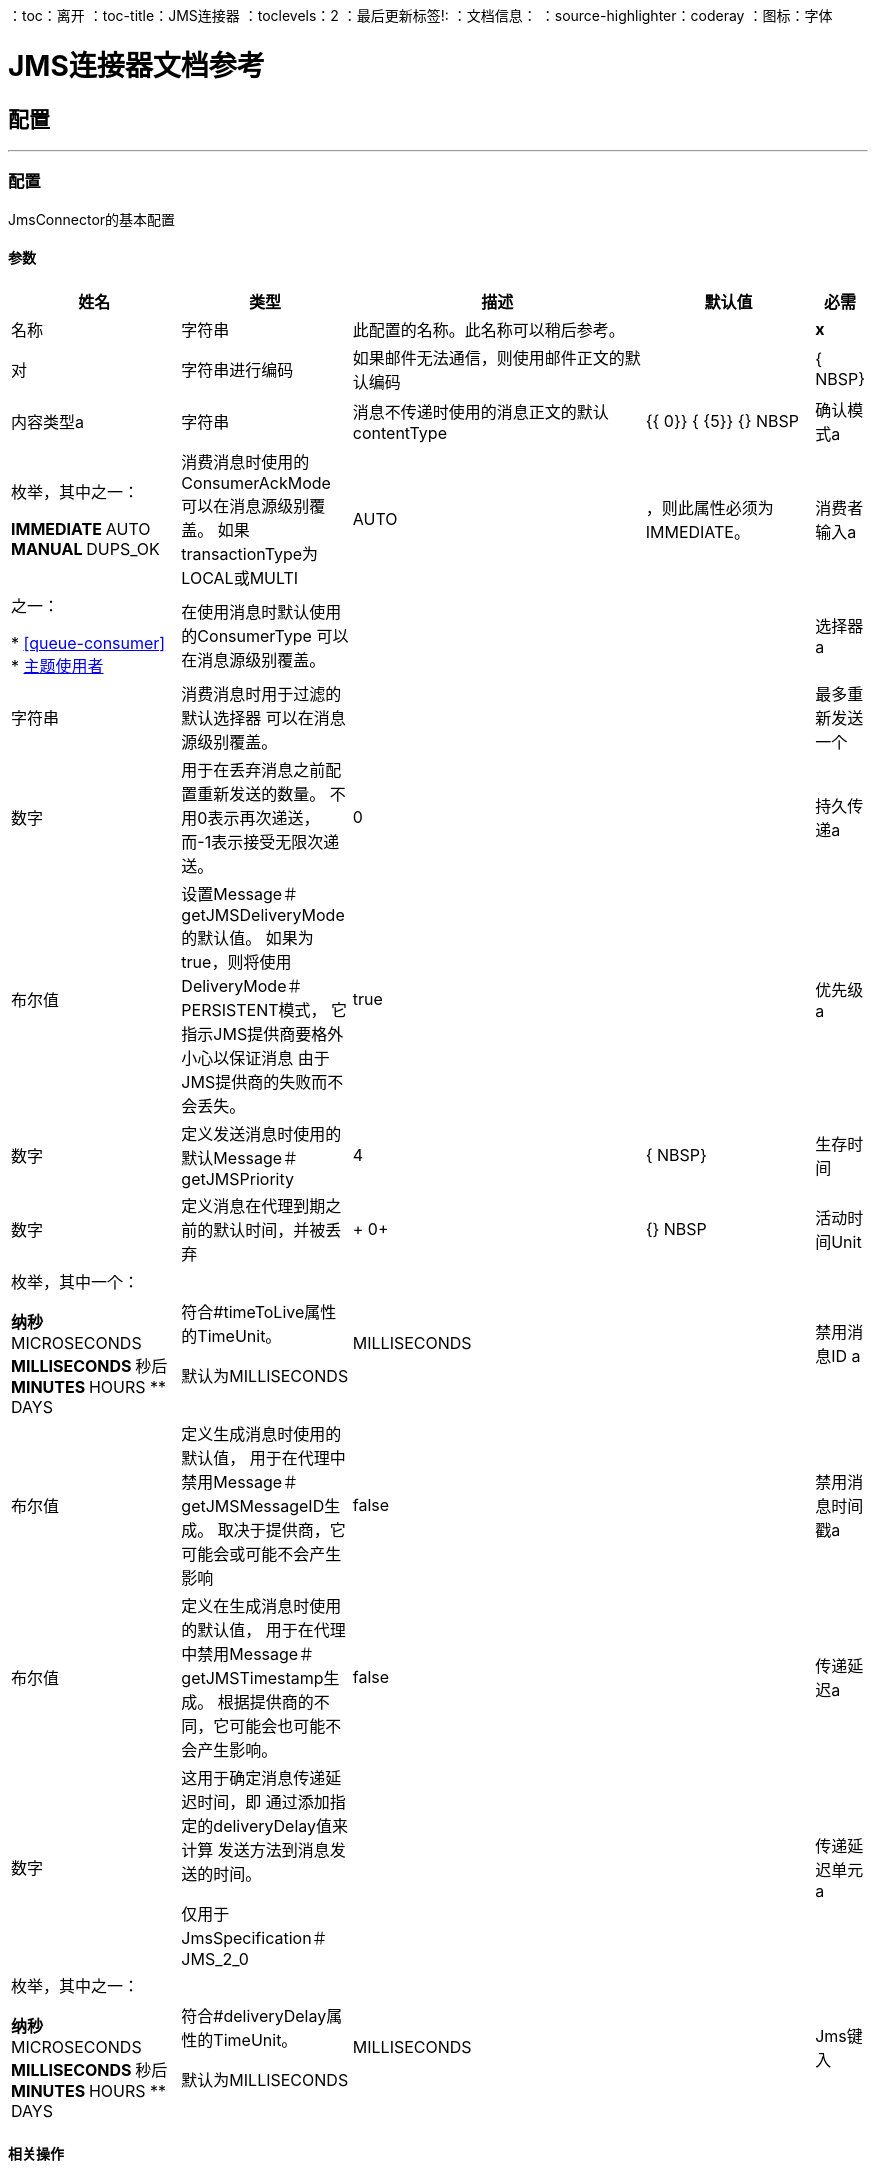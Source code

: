：toc：离开
：toc-title：JMS连接器
：toclevels：2
：最后更新标签!:
：文档信息：
：source-highlighter：coderay
：图标：字体


=  JMS连接器文档参考



== 配置
---
[[config]]
=== 配置

+++
JmsConnector的基本配置
+++

==== 参数
[cols=".^20%,.^20%,.^35%,.^20%,^.^5%", options="header"]
|======================
| 姓名 | 类型 | 描述 | 默认值 | 必需
|名称 | 字符串 | 此配置的名称。此名称可以稍后参考。 |  |  *x* {nbsp}
| 对| 字符串进行编码 |   +++如果邮件无法通信，则使用邮件正文的默认编码+++  |   |  { NBSP}
| 内容类型a | 字符串 |   +++消息不传递时使用的消息正文的默认contentType +++  |   +++ {{ 0}} {+++ {5}} {} NBSP
| 确认模式a | 枚举，其中之一：

**  IMMEDIATE
**  AUTO
**  MANUAL
**  DUPS_OK  |   +++消费消息时使用的ConsumerAckMode
可以在消息源级别覆盖。
如果transactionType为LOCAL或MULTI +++  |   +++ AUTO +++  | ，则此属性必须为IMMEDIATE。
| 消费者输入a | 之一：

*  <<queue-consumer>>
*  <<topic-consumer>>  |   +++在使用消息时默认使用的ConsumerType
可以在消息源级别覆盖。+++  |   |  {nbsp}
| 选择器a | 字符串 |   +++消费消息时用于过滤的默认选择器
可以在消息源级别覆盖。+++  |   |  {nbsp}
| 最多重新发送一个| 数字 |   +++用于在丢弃消息之前配置重新发送的数量。
不用0表示再次递送，而-1表示接受无限次递送。+++  |   +++ 0 +++  |  {nbsp}
| 持久传递a | 布尔值 |   +++设置Message＃getJMSDeliveryMode的默认值。
如果为true，则将使用DeliveryMode＃PERSISTENT模式，
它指示JMS提供商要格外小心以保证消息
由于JMS提供商的失败而不会丢失。+++  |   +++ true +++  |  {nbsp}
| 优先级a | 数字 |   +++定义发送消息时使用的默认Message＃getJMSPriority +++  |   +++ 4 +++  |  { NBSP}
| 生存时间| 数字 |   +++定义消息在代理到期之前的默认时间，并被丢弃+++  |   +++ 0+ ++  |  {} NBSP
| 活动时间Unit | 枚举，其中一个：

** 纳秒
**  MICROSECONDS
**  MILLISECONDS
** 秒后
**  MINUTES
**  HOURS
**  DAYS  |   +++符合#timeToLive属性的TimeUnit。
<p>
默认为MILLISECONDS +++  |   +++ MILLISECONDS +++  |  {nbsp}
| 禁用消息ID a | 布尔值 |   +++定义生成消息时使用的默认值，
用于在代理中禁用Message＃getJMSMessageID生成。
取决于提供商，它可能会或可能不会产生影响+++  |   +++ false +++  |  {nbsp}
| 禁用消息时间戳a | 布尔值 |   +++定义在生成消息时使用的默认值，
用于在代理中禁用Message＃getJMSTimestamp生成。
根据提供商的不同，它可能会也可能不会产生影响。+++  |   +++ false +++  |  {nbsp}
| 传递延迟a | 数字 |   +++这用于确定消息传递延迟时间，即
通过添加指定的deliveryDelay值来计算
发送方法到消息发送的时间。
<p>
仅用于JmsSpecification＃JMS_2_0 +++  |   |  {nbsp}
| 传递延迟单元a | 枚举，其中之一：

** 纳秒
**  MICROSECONDS
**  MILLISECONDS
** 秒后
**  MINUTES
**  HOURS
**  DAYS  |   +++符合#deliveryDelay属性的TimeUnit。
<p>
默认为MILLISECONDS +++  |   +++ MILLISECONDS +++  |  {nbsp}
|  Jms键入| 字符串 |   +++发送消息时由客户端提供的消息JMSType标识符+++  |   |  { NBSP}
|======================


==== 相关操作
*  <<consume>> {nbsp}
*  <<publish>> {nbsp}
*  <<publishConsume>> {nbsp}

==== 相关资源
*  <<listener>> {nbsp}


== 操作

[[consume]]
=== 消费
`+<http://www.mulesoft.org/schema/mule/jms:consume>+`

+++
允许用户使用来自给定目标的单个消息的操作。
基于目标类型所需的额外配置。
和标题Result＃getAttributes
+++

==== 参数
[cols=".^20%,.^20%,.^35%,.^20%,^.^5%", options="header"]
|======================
| 姓名 | 类型 | 描述 | 默认值 | 必需
| 配置 | 字符串 | 要使用的配置的名称。 |  |  *x* {n}
| 目的地a | 字符串 |   +++应从中消费消息的目的地的名称+++  |   |  *x* {nbsp }
| 消费者输入a | 之一：

*  <<queue-consumer>>
*  <<topic-consumer>>  |   +++给定目标所需的MessageConsumer类型，以及任何+++  |   |  {
| 确认模式a | 枚举，其中之一：

**  IMMEDIATE
** 手动 |   +++将通过消息和会话+++  |   | 配置的ConsumerAckMode，
| 选择一个| 字符串 |   +++用于过滤邮件的自定义JMS选择器+++  |   |  {n}
| 内容类型a | 字符串 |   +++消息的内容内容类型+++  |   |  {nbsp}
| 对| 字符串进行编码 |   +++邮件的内容编码+++  |   |  {n}
| 最多等待| 数量 |   +++超时前等待消息的最大时间+++  |   +++ 10000 +++  |  { NBSP}
| 最大等待单元a | 枚举，其中之一：

** 纳秒
**  MICROSECONDS
**  MILLISECONDS
** 秒后
**  MINUTES
**  HOURS
**  DAYS  |   +++用于maximumWaitTime配置的时间单位+++  |   +++ MILLISECONDS +++  |  {nbsp}
| 交易行为a | 枚举，其中之一：

**  ALWAYS_JOIN
**  JOIN_IF_POSSIBLE
**  NOT_SUPPORTED  |   +++操作可以对事务进行的加入操作的类型。+++  |   +++ JOIN_IF_POSSIBLE +++  |  {nbsp}
| 目标变量a | 字符串 |   +++操作输出将放置在其上的变量名称+++  |   |  {nbsp}
|======================

==== 输出
[cols=".^50%,.^50%"]
|======================
|  *Type* a | 任何
|  *Attributes Type* a |  <<JmsAttributes>>
|======================

==== 用于配置。
*  <<config>> {nbsp}

==== 抛出
*  JMS：连接性{nbsp}
*  JMS：DESTINATION_NOT_FOUND {nbsp}
*  JMS：消费{
*  JMS：ACK {nbsp}
*  JMS：RETRY_EXHAUSTED {nbsp}
*  JMS：TIMEOUT {


[[publish]]
=== 发布
`+<http://www.mulesoft.org/schema/mule/jms:publish>+`

+++
允许用户将消息发送到JMS目的地的操作
+++

==== 参数
[cols=".^20%,.^20%,.^35%,.^20%,^.^5%", options="header"]
|======================
| 姓名 | 类型 | 描述 | 默认值 | 必需
| 配置 | 字符串 | 要使用的配置的名称。 |  |  *x* {n}
| 目的地a | 字符串 |   +++邮件发送目的地的名称+++  |   |  *x* {nbsp}
| 目标输入| 枚举，其中的一个：

**  QUEUE
** 主题 |   +++目的地+++  |   +++ QUEUE +++  | 的类型{
| 交易行为a | 枚举，其中之一：

**  ALWAYS_JOIN
**  JOIN_IF_POSSIBLE
**  NOT_SUPPORTED  |   +++操作可以对事务进行的加入操作的类型。+++  |   +++ JOIN_IF_POSSIBLE +++  |  {nbsp}
| 正文a | 任何 |   +++邮件正文+++  |   +++＃[有效负载] +++  |  {n}
|  Jms键入| 字符串 |   +++ Message +++  |   | 的JMSType标头{
| 相关性ID a | 字符串 |   +++ Message +++  |   | 的JMSCorrelationID标头，
| 发送内容键入a | 布尔值 |   +++ true如果正文类型应作为消息属性发送+++  |   +++ true +++  |  { NBSP}
|  ContentType a | 字符串 |   +++正文的内容类型+++  |   |  {nbsp}
| 发送编码| 布尔值 |   +++ true如果正文outboundEncoding应作为消息属性发送+++  |   +++ true +++  |  {nbsp }
| 对| 字符串进行编码 |   +++消息正文的outboundEncoding +++  |   |  {n}
| 回复|  <<JmsDestination>>  |   +++目的地的JMSReplyTo标头信息
此消息应答复为+++  |   |  {nbsp}
| 用户属性a | 对象 |   +++应设置为此消息的自定义用户属性+++  |   |  {n}
|  JMSX属性a |  <<JmsxProperties>>  |   +++应设置为此消息的JMSX属性+++  |   |  {
| 持续交付a | 布尔值 |   +++如果为true;消息将使用PERSISTENT JMSDeliveryMode +++  |   | 发送，
| 优先级a | 号码 |   +++发送消息时使用的默认JMSPriority值+++  |   |  {n}
| 生存时间| 数字 |   +++定义消息在到期之前将放置在代理中的默认时间，并放弃+++  |   |  {NBSP}
| 活动时间Unit | 枚举，其中一个：

** 纳秒
**  MICROSECONDS
**  MILLISECONDS
** 秒后
**  MINUTES
**  HOURS
**  DAYS  |   +++要在timeToLive配置中使用的时间单位+++  |   |  {nbsp}
| 禁用消息ID a | 布尔值 |   +++如果为true;该邮件将被标记以避免生成其MessageID +++  |   |  {nbsp}
| 禁用消息时间戳a | 布尔值 |   +++如果为true;该邮件将被标记以避免生成其发送的时间戳+++  |   |  {nbsp}
| 传递延迟a | 数字 |   +++仅供JMS 2.0使用。设置要应用的传递延迟以便推迟邮件传递+++  |   |  {nbsp}
| 传递延迟单元a | 枚举，其中之一：

** 纳秒
**  MICROSECONDS
**  MILLISECONDS
** 秒后
**  MINUTES
**  HOURS
**  DAYS  |   +++在deliveryDelay配置中使用的时间单位+++  |   |  {nbsp}
|======================


==== 用于配置。
*  <<config>> {nbsp}

==== 抛出
*  JMS：连接性{nbsp}
*  JMS：发布{n}
*  JMS：DESTINATION_NOT_FOUND {nbsp}
*  JMS：ILLEGAL_BODY {nbsp}
*  JMS：RETRY_EXHAUSTED {nbsp}


[[publishConsume]]
=== 发布消费
`+<http://www.mulesoft.org/schema/mule/jms:publish-consume>+`

+++
允许用户将消息发送到JMS目的地并等待响应的操作
可以是提供的ReplyTo目的地，也可以是动态创建的临时Destination
和标题Result＃getAttributes
+++

==== 参数
[cols=".^20%,.^20%,.^35%,.^20%,^.^5%", options="header"]
|======================
| 姓名 | 类型 | 描述 | 默认值 | 必需
| 配置 | 字符串 | 要使用的配置的名称。 |  |  *x* {n}
| 目的地a | 字符串 |   +++邮件发送目的地的名称+++  |   |  *x* {nbsp}
| 正文a | 任何 |   +++邮件正文+++  |   +++＃[有效负载] +++  |  {n}
|  Jms键入| 字符串 |   +++ Message +++  |   | 的JMSType标头{
| 相关性ID a | 字符串 |   +++ Message +++  |   | 的JMSCorrelationID标头，
| 发送内容键入a | 布尔值 |   +++ true如果正文类型应作为消息属性发送+++  |   +++ true +++  |  { NBSP}
|  ContentType a | 字符串 |   +++正文的内容类型+++  |   |  {nbsp}
| 发送编码| 布尔值 |   +++ true如果正文outboundEncoding应作为消息属性发送+++  |   +++ true +++  |  {nbsp }
| 对| 字符串进行编码 |   +++消息正文的outboundEncoding +++  |   |  {n}
| 回复|  <<JmsDestination>>  |   +++目的地的JMSReplyTo标头信息
此消息应答复为+++  |   |  {nbsp}
| 用户属性a | 对象 |   +++应设置为此消息的自定义用户属性+++  |   |  {n}
|  JMSX属性a |  <<JmsxProperties>>  |   +++应设置为此消息的JMSX属性+++  |   |  {
| 持续交付a | 布尔值 |   +++如果为true;消息将使用PERSISTENT JMSDeliveryMode +++  |   | 发送，
| 优先级a | 号码 |   +++发送消息时使用的默认JMSPriority值+++  |   |  {n}
| 生存时间| 数字 |   +++定义消息在到期之前将放置在代理中的默认时间，并放弃+++  |   |  {NBSP}
| 活动时间Unit | 枚举，其中一个：

** 纳秒
**  MICROSECONDS
**  MILLISECONDS
** 秒后
**  MINUTES
**  HOURS
**  DAYS  |   +++要在timeToLive配置中使用的时间单位+++  |   |  {nbsp}
| 禁用消息ID a | 布尔值 |   +++如果为true;该邮件将被标记以避免生成其MessageID +++  |   |  {nbsp}
| 禁用消息时间戳a | 布尔值 |   +++如果为true;该邮件将被标记以避免生成其发送的时间戳+++  |   |  {nbsp}
| 传递延迟a | 数字 |   +++仅供JMS 2.0使用。设置要应用的传递延迟以便推迟邮件传递+++  |   |  {nbsp}
| 传递延迟单元a | 枚举，其中之一：

** 纳秒
**  MICROSECONDS
**  MILLISECONDS
** 秒后
**  MINUTES
**  HOURS
**  DAYS  |   +++在deliveryDelay配置中使用的时间单位+++  |   |  {nbsp}
| 确认模式a | 枚举，其中之一：

**  IMMEDIATE
** 手动 |   +++消费邮件时使用的会话ACK模式+++  |   |  {nbsp}
| 最长等待| 数字 |   +++超时前等待消息的最长时间+++  |   +++ 10000 +++  |  {NBSP}
| 最大等待单元a | 枚举，其中之一：

** 纳秒
**  MICROSECONDS
**  MILLISECONDS
** 秒后
**  MINUTES
**  HOURS
**  DAYS  |   +++在maximumWaitTime配置中使用的时间单位+++  |   +++ MILLISECONDS +++  |  {nbsp}
| 内容类型a | 字符串 |   +++要消费的消息正文的内容类型+++  |   |  {nbsp}
| 编码| 字符串 |   +++要消费的消息正文的编码+++  |   |  {nbsp}
| 目标变量a | 字符串 |   +++操作输出将放置在其上的变量名称+++  |   |  {nbsp}
|======================

==== 输出
[cols=".^50%,.^50%"]
|======================
|  *Type* a | 任何
|  *Attributes Type* a |  <<JmsAttributes>>
|======================

==== 用于配置。
*  <<config>> {nbsp}

==== 抛出
*  JMS：连接性{nbsp}
*  JMS：发布{n}
*  JMS：DESTINATION_NOT_FOUND {nbsp}
*  JMS：消费{
*  JMS：ILLEGAL_BODY {nbsp}
*  JMS：ACK {nbsp}
*  JMS：RETRY_EXHAUSTED {nbsp}
*  JMS：TIMEOUT {


[[ack]]
=== 的Ack
`+<http://www.mulesoft.org/schema/mule/jms:ack>+`

+++
允许用户在消耗消息时选择AckMode＃MANUAL模式时执行ACK。
根据JMS规范，通过单个消息执行ACK将自动作为所有消息的ACK
在同一个JmsSession中生成。
到当前连接的会话
+++

==== 参数
[cols=".^20%,.^20%,.^35%,.^20%,^.^5%", options="header"]
|======================
| 姓名 | 类型 | 描述 | 默认值 | 必需
| 确认ID a | 字符串 |   +++消息的ACK消息到ACK +++  |   |  *x* {nbsp}
|======================



==== 抛出
*  JMS：ACK {nbsp}


[[recoverSession]]
=== 恢复会话
`+<http://www.mulesoft.org/schema/mule/jms:recover-session>+`

+++
允许用户在使用AckMode＃MANUAL模式时选择执行会话恢复
信息。
根据JMS规范，自动执行会话恢复将重新传送所有不在的消息
在恢复之前承认。
+++

==== 参数
[cols=".^20%,.^20%,.^35%,.^20%,^.^5%", options="header"]
|======================
| 姓名 | 类型 | 描述 | 默认值 | 必需
| 确认消息会话的恢复+++  |   |  *x* {+}
|======================



==== 抛出
*  JMS：SESSION_RECOVER {nbsp}


== 来源

[[listener]]
=== 监听器
`+<http://www.mulesoft.org/schema/mule/jms:listener>+`

+++
JMS Subscriber for Destinations允许收听
传入消息
+++

==== 参数
[cols=".^20%,.^20%,.^35%,.^20%,^.^5%", options="header"]
|======================
| 姓名 | 类型 | 描述 | 默认值 | 必需
| 配置 | 字符串 | 要使用的配置的名称。 |  |  *x* {n}
| 目标a | 字符串 |   +++消息应从其中被消费的目标的名称+++  |   |  *x* {nbsp }
| 消费者输入a | 之一：

*  <<queue-consumer>>
*  <<topic-consumer>>  |   +++应该用于提供目的地的消费者的类型+++  |   |  {nbsp}
| 确认模式a | 枚举，其中之一：

**  IMMEDIATE
**  AUTO
**  MANUAL
**  DUPS_OK  |   +++消费消息时使用的会话确认模式+++  |   |  {n}
| 选择器| 字符串 |   +++ JMS选择器，用于过滤传入消息+++  |   |  {n}
| 入站内容键入| 字符串 |   +++消息正文的内容类型+++  |   |  {n}
| 入站编码| 字符串 |   +++消息正文的inboundEncoding +++  |   |  {nbsp}
| 消费者数量| 数量 |   +++将用于接收JMS消息的并发使用者数量+++  |   +++ 4 +++ {{ 4}} {} NBSP
| 交易行为a | 枚举，其中之一：

**  ALWAYS_BEGIN
** 无 |   +++源对交易可采取的开始操作类型+++  |   +++无+++  |  {nbsp}
| 重新投放政策a |  <<RedeliveryPolicy>>  |   +++定义处理同一邮件的重新投递的政策+++  |   |  {n}
| 重新连接策略a |  * <<reconnect>>
*  <<reconnect-forever>>  |   +++连接错误情况下的重试策略+++  |   |  {nbsp}
| 正文a | 任何 |   +++邮件正文+++  |   +++＃[有效负载] +++  |  {n}
|  Jms键入| 字符串 |   +++ Message +++  |   | 的JMSType标识符标题，
| 相关性ID a | 字符串 |   +++ Message +++  |   | 的JMSCorrelationID标头，
| 发送内容类型a | 布尔值 |   +++是否应将主体内容类型作为属性发送+++  |   +++ true +++  |  {NBSP}
|  ContentType a | 字符串 |   +++消息正文的内容类型+++  |   |  {nbsp}
| 发送编码| 布尔值 |   +++是否应将正文outboundEncoding作为消息属性发送+++  |   +++ true +++  |  { NBSP}
| 编码| 字符串 |   +++邮件正文的编码+++  |   |  {n}
| 回复|  <<JmsDestination>>  |   +++发送此邮件的回复的目的地+++  |   |  {n}
| 用户属性a | 对象 |   +++应设置为此消息的自定义用户属性+++  |   |  {n}
|  JMSX属性a |  <<JmsxProperties>>  |   +++应设置为此消息的JMSX属性+++  |   |  {
| 持续交付a | 布尔值 |   +++是否应使用持久配置完成交付+++  |   |  {
| 优先级a | 号码 |   +++发送消息时使用的默认JMSPriority值+++  |   |  {n}
| 生存时间| 数字 |   +++定义消息在到期之前将放置在代理中的默认时间，并放弃+++  |   |  {NBSP}
| 活动时间Unit | 枚举，其中一个：

** 纳秒
**  MICROSECONDS
**  MILLISECONDS
** 秒后
**  MINUTES
**  HOURS
**  DAYS  |   +++要在timeToLive配置中使用的时间单位+++  |   |  {nbsp}
| 禁用消息ID a | 布尔值 |   +++如果为true;该邮件将被标记以避免生成其MessageID +++  |   |  {nbsp}
| 禁用消息时间戳a | 布尔值 |   +++如果为true;该邮件将被标记以避免生成其发送的时间戳+++  |   |  {nbsp}
| 传递延迟a | 数字 |   +++仅供JMS 2.0使用。设置要应用的传递延迟以便推迟邮件传递+++  |   |  {nbsp}
| 传递延迟单元a | 枚举，其中之一：

** 纳秒
**  MICROSECONDS
**  MILLISECONDS
** 秒后
**  MINUTES
**  HOURS
**  DAYS  |   +++在deliveryDelay配置中使用的时间单位+++  |   |  {nbsp}
|======================

==== 输出
[cols=".^50%,.^50%"]
|======================
|  *Type* a | 任何
|  *Attributes Type* a |  <<JmsAttributes>>
|======================

==== 用于配置。
*  <<config>> {nbsp}

==== 抛出
*  MULE：SOURCE_RESPONSE_SEND {nbsp}
*  MULE：SOURCE_ERROR_RESPONSE_SEND {nbsp}
*  MULE：SOURCE_ERROR_RESPONSE_GENERATE {nbsp}
*  MULE：SOURCE_RESPONSE_GENERATE {nbsp}


== 类型
[[RedeliveryPolicy]]
=== 重新送货政策

[cols=".^30%,.^40%,.^30%", options="header"]
|======================
| 字段 | 键入 | 默认值
|  Max Redelivery计算一个| 数字 |
| 使用安全哈希a | 布尔值 |
| 消息摘要算法a | 字符串 |
|  ID表达式a | 字符串 |
| 对象商店参考a | 字符串 |
|======================

[[reconnect]]
=== 重新连接

[cols=".^30%,.^40%,.^30%", options="header"]
|======================
| 字段 | 键入 | 默认值
| 频率a | 号码 |
| 统计| 号码 |
| 阻止| 布尔 |
|======================

[[reconnect-forever]]
=== 重新连接Forever

[cols=".^30%,.^40%,.^30%", options="header"]
|======================
| 字段 | 键入 | 默认值
| 频率a | 号码 |
|======================

[[JmsDestination]]
===  Jms目的地

[cols=".^30%,.^40%,.^30%", options="header"]
|======================
| 字段 | 键入 | 默认值
| 目的地a | 字符串 |
| 目标输入| 枚举，其中的一个：

**  QUEUE
**  {TOPIC {1}} QUEUE
|======================

[[JmsxProperties]]
===  Jmsx属性

[cols=".^30%,.^40%,.^30%", options="header"]
|======================
| 字段 | 键入 | 默认值
|  Jmsx用户ID a | 字符串 |
|  Jmsx应用ID a | 字符串 |
|  Jmsx交付次数| 数字 |
|  Jmsx组ID a | 字符串 |
|  Jmsx Group Seq a |  Number  |
|  Jmsx制作人TXID a | 字符串 |
|  Jmsx消费者TXID a | 字符串 |
|  Jmsx Rcv时间戳a | 号码 |
|======================

[[PoolingProfile]]
=== 汇集配置文件

[cols=".^30%,.^40%,.^30%", options="header"]
|======================
| 字段 | 键入 | 默认值
|  Max Active a |  Number  |
| 最多闲置一个| 号码 |
| 最多等待一个| 号码 |
|  Min Eviction Millis |  Number  |
| 驱逐检查区间Millis a |  Number  |
| 用尽的操作| 枚举，其中之一：

**  WHEN_EXHAUSTED_GROW
**  WHEN_EXHAUSTED_WAIT
**  {WHEN_EXHAUSTED_FAIL {1}}
| 初始化策略a | 枚举，其中之一：

**  INITIALISE_NONE
**  INITIALISE_ONE
**  {INITIALISE_ALL {1}}
| 已禁用| 布尔 |
|======================

[[ActiveMQConnectionFactoryConfiguration]]
=== 活动MQ连接工厂配置

[cols=".^30%,.^40%,.^30%", options="header"]
|======================
| 字段 | 键入 | 默认值
|  Broker网址a | 字符串 |  vm：// localhost？broker.persistent = false＆broker.useJmx = false
| 启用Xa a | 布尔值 | 为false
| 初始重新传递延迟| 数字 |  1000
| 重新递送延迟| 数字 |  1000
|  Max Redelivery a |  Number  |  0
|======================

[[topic-consumer]]
=== 主题使用者

[cols=".^30%,.^40%,.^30%", options="header"]
|======================
| 字段 | 键入 | 默认值
| 耐久a | 布尔 | 为假
| 共享| 布尔值 | 为false
| 没有本地a | 布尔 | 为false
| 订阅名称| 字符串 |
|======================

[[default-caching]]
=== 默认缓存

[cols=".^30%,.^40%,.^30%", options="header"]
|======================
| 字段 | 键入 | 默认值
| 会话缓存大小a | 数字 |
| 缓存生产者a | 布尔 |  true
| 缓存消费者a | 布尔 |  true
|======================

[[JndiConnectionFactory]]
===  Jndi连接工厂

[cols=".^30%,.^40%,.^30%", options="header"]
|======================
| 字段 | 键入 | 默认值
| 连接工厂Jndi命名一个| 字符串 |
| 查找目标a | 枚举，其中一个：

**  NEVER
**  ALWAYS
**  {TRY_ALWAYS {1}} NEVER
| 名称解析器提供商a |  <<JndiNameResolverProvider>>  |
|======================

[[JndiNameResolverProvider]]
===  Jndi名称解析器提供程序

[cols=".^30%,.^40%,.^30%", options="header"]
|======================
| 字段 | 键入 | 默认值
| 自定义Jndi名称解析器a | 其中之一：

*  <<SimpleJndiNameResolver>>
*  <<CachedJndiNameResolver>>  |
| 名称解析器构建器a |  <<JndiNameResolverProperties>>  |
|======================

[[JndiNameResolverProperties]]
===  Jndi名称解析器属性

[cols=".^30%,.^40%,.^30%", options="header"]
|======================
| 字段 | 键入 | 默认值
|  Jndi初始上下文工厂a | 字符串 |
|  Jndi提供商网址| 字符串 |
| 提供程序属性a | 对象 |
|======================

[[SimpleJndiNameResolver]]
=== 简单的Jndi名称解析器

[cols=".^30%,.^40%,.^30%", options="header"]
|======================
| 字段 | 键入 | 默认值
| 上下文工厂a | 任何 |
|  Jndi初始工厂a | 字符串 |
|  Jndi提供程序属性a | 对象 |
|  Jndi提供商网址| 字符串 |
|======================

[[CachedJndiNameResolver]]
=== 缓存的Jndi名称解析器

[cols=".^30%,.^40%,.^30%", options="header"]
|======================
| 字段 | 键入 | 默认值
| 上下文工厂a | 任何 |
|  Jndi初始工厂a | 字符串 |
|  Jndi提供程序属性a | 对象 |
|  Jndi提供商网址| 字符串 |
|======================





== 另请参阅

*  link:/connectors/jms-about[关于JMS连接器]
